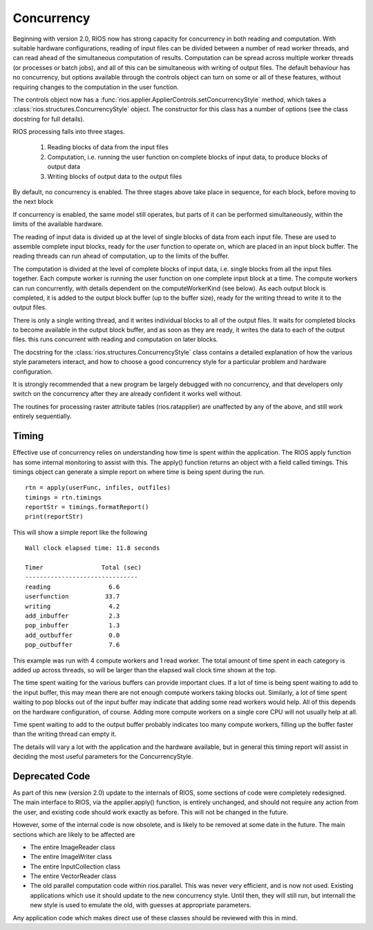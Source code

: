 ===========
Concurrency
===========

Beginning with version 2.0, RIOS now has strong capacity for concurrency
in both reading and computation. With suitable hardware configurations, 
reading of input files can be divided between a number of read worker threads,
and can read ahead of the simultaneous computation of results. 
Computation can be spread across multiple worker threads (or processes or 
batch jobs), and all of this can be simultaneous with writing of output files. 
The default behaviour has no concurrency, but options available through the
controls object can turn on some or all of these features, without
requiring changes to the computation in the user function.

The controls object now has a :func:`rios.applier.ApplierControls.setConcurrencyStyle` 
method, which takes a :class:`rios.structures.ConcurrencyStyle` object. 
The constructor for this class has a number of options (see the class
docstring for full details). 

RIOS processing falls into three stages.

    1. Reading blocks of data from the input files
    2. Computation, i.e. running the user function on complete
       blocks of input data, to produce blocks of output data
    3. Writing blocks of output data to the output files

By default, no concurrency is enabled. The three stages above take place
in sequence, for each block, before moving to the next block

If concurrency is enabled, the same model still operates, but parts of it can
be performed simultaneously, within the limits of the available hardware.

The reading of input data is divided up at the level of single blocks of data
from each input file. These are used to assemble complete input blocks, 
ready for the user function to operate on, which are placed in an input
block buffer. The reading threads can run ahead of computation, up to the 
limits of the buffer.

The computation is divided at the level of complete blocks of input data,
i.e. single blocks from all the input files together. Each compute worker
is running the user function on one complete input block at a time. The
compute workers can run concurrently, with details dependent on the
computeWorkerKind (see below). As each output block is completed, it is
added to the output block buffer (up to the buffer size), ready for the 
writing thread to write it to the output files.

There is only a single writing thread, and it writes individual blocks to 
all of the output files. It waits for completed blocks to become available
in the output block buffer, and as soon as they are ready, it writes the data
to each of the output files. this runs concurrent with reading and computation
on later blocks.

The docstring for the :class:`rios.structures.ConcurrencyStyle` class
contains a detailed explanation of how the various style parameters interact,
and how to choose a good concurrency style for a particular problem and
hardware configuration. 

It is strongly recommended that a new program be largely debugged with
no concurrency, and that developers only switch on the concurrency after 
they are already confident it works well without.

The routines for processing raster attribute tables (rios.ratapplier) are
unaffected by any of the above, and still work entirely sequentially.

Timing
------
Effective use of concurrency relies on understanding how time is spent within 
the application. The RIOS apply function has some internal monitoring to assist
with this. The apply() function returns an object with a field called timings.
This timings object can generate a simple report on where time is being spent
during the run. ::

    rtn = apply(userFunc, infiles, outfiles)
    timings = rtn.timings
    reportStr = timings.formatReport()
    print(reportStr)

This will show a simple report like the following ::

    Wall clock elapsed time: 11.8 seconds

    Timer                Total (sec)  
    -------------------------------
    reading                6.6
    userfunction          33.7
    writing                4.2
    add_inbuffer           2.3
    pop_inbuffer           1.3
    add_outbuffer          0.0
    pop_outbuffer          7.6

This example was run with 4 compute workers and 1 read worker. The total amount
of time spent in each category is added up across threads, so will be larger
than the elapsed wall clock time shown at the top. 

The time spent waiting for the various buffers can provide important clues.
If a lot of time is being spent waiting to add to the input buffer, this may 
mean there are not enough compute workers taking blocks out. Similarly, a lot of
time spent waiting to pop blocks out of the input buffer may indicate that
adding some read workers would help. All of this depends on the hardware 
configuration, of course. Adding more compute workers on a single core CPU
will not usually help at all. 

Time spent waiting to add to the output buffer probably indicates too many 
compute workers, filling up the buffer faster than the writing thread can 
empty it.

The details will vary a lot with the application and the hardware available,
but in general this timing report will assist in deciding the most useful
parameters for the ConcurrencyStyle.

Deprecated Code
---------------
As part of this new (version 2.0) update to the internals of RIOS, some
sections of code were completely redesigned. The main interface to RIOS,
via the applier.apply() function, is entirely unchanged, and should not 
require any action from the user, and existing code should work exactly 
as before. This will not be changed in the future. 

However, some of the internal code is now obsolete, and is likely to be
removed at some date in the future. The main sections which are likely to be
affected are

* The entire ImageReader class
* The entire ImageWriter class
* The entire InputCollection class
* The entire VectorReader class
* The old parallel computation code within rios.parallel. This was never very
  efficient, and is now not used. Existing applications which use it 
  should update to the new concurrency style. Until then, they will still run,
  but internall the new style is used to emulate the old, with guesses at
  appropriate parameters. 

Any application code which makes direct use of these classes should be reviewed
with this in mind.
